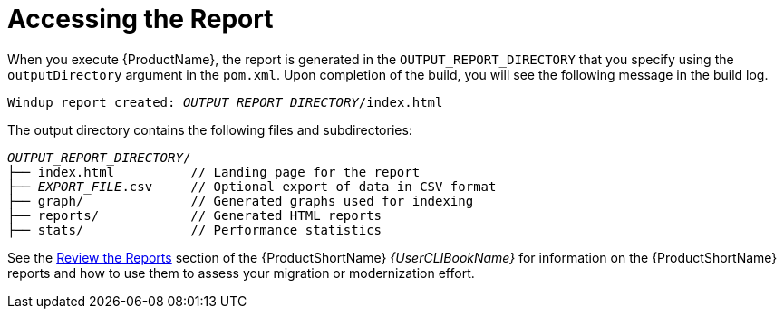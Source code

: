 // Module included in the following assemblies:
// * docs/maven-guide_5/master.adoc
[id='access_report_{context}']
= Accessing the Report

When you execute {ProductName}, the report is generated in the `OUTPUT_REPORT_DIRECTORY` that you specify using the `outputDirectory` argument in the `pom.xml`. Upon completion of the build, you will see the following message in the build log.

[options="nowrap",subs="+quotes"]
----
Windup report created: __OUTPUT_REPORT_DIRECTORY__/index.html
----

The output directory contains the following files and subdirectories:

[options="nowrap",subs="+quotes"]
----
__OUTPUT_REPORT_DIRECTORY__/
├── index.html          // Landing page for the report
├── __EXPORT_FILE__.csv     // Optional export of data in CSV format
├── graph/              // Generated graphs used for indexing
├── reports/            // Generated HTML reports
├── stats/              // Performance statistics
----

See the link:{ProductDocUserGuideURL}#review_reports[Review the Reports] section of the {ProductShortName} _{UserCLIBookName}_ for information on the {ProductShortName} reports and how to use them to assess your migration or modernization effort.
